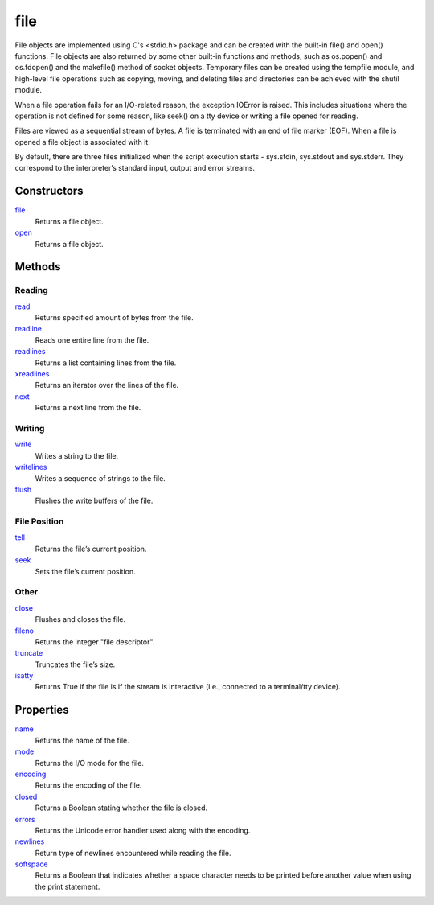 =====
file
=====

File objects are implemented using C's <stdio.h> package and can be created with the built-in file() and open() functions. File objects are also returned by some other built-in functions and methods, such as os.popen() and os.fdopen() and the makefile() method of socket objects. Temporary files can be created using the tempfile module, and high-level file operations such as copying, moving, and deleting files and directories can be achieved with the shutil module.

When a file operation fails for an I/O-related reason, the exception IOError is raised. This includes situations where the operation is not defined for some reason, like seek() on a tty device or writing a file opened for reading.

Files are viewed as a sequential stream of bytes. A file is terminated with an end of file marker (EOF). When a file is opened a file object is associated with it.

By default, there are three files initialized when the script execution starts - sys.stdin, sys.stdout and sys.stderr. They correspond to the interpreter’s standard input, output and error streams.

Constructors
------------
`file`_
    Returns a file object.
`open`_
    Returns a file object.
    
Methods
-------

Reading
_______
`read`_
    Returns specified amount of bytes from the file.
`readline`_
    Reads one entire line from the file.
`readlines`_
    Returns a list containing lines from the file.
`xreadlines`_
    Returns an iterator over the lines of the file.
`next`_
    Returns a next line from the file.
    
Writing
_______
`write`_
    Writes a string to the file.
`writelines`_
    Writes a sequence of strings to the file.
`flush`_
    Flushes the write buffers of the file.

File Position
_____________    
`tell`_
    Returns the file’s current position.
`seek`_
    Sets the file’s current position.
    
Other
_____
`close`_
    Flushes and closes the file.
`fileno`_
    Returns the integer "file descriptor".
`truncate`_
    Truncates the file’s size.
`isatty`_
    Returns True if the file is if the stream is interactive (i.e., connected to a terminal/tty device).

Properties
----------
`name`_
    Returns the name of the file.
`mode`_
    Returns the I/O mode for the file.
`encoding`_
    Returns the encoding of the file.
`closed`_
    Returns a Boolean stating whether the file is closed.
`errors`_
    Returns the Unicode error handler used along with the encoding.
`newlines`_
    Return type of newlines encountered while reading the file.
`softspace`_
    Returns a Boolean that indicates whether a space character needs to be printed before another value when using the print statement.
    
.. _Overview: overview.html
.. _flush: flush.html
.. _close: close.html
.. _fileno: fileno.html
.. _next: next.html
.. _isatty: isatty.html
.. _xreadlines: xreadlines.html
.. _read: read.html
.. _readline: readline.html
.. _readlines: readlines.html
.. _seek: seek.html
.. _tell: tell.html
.. _truncate: truncate.html
.. _write: write.html
.. _writelines: writelines.html
.. _closed: closed.html
.. _encoding: encoding.html
.. _errors: errors.html
.. _mode: mode.html
.. _name: name.html
.. _newlines: newlines.html
.. _softspace: softspace.html
.. _file: ../functions/file.html
.. _open: ../functions/open.html